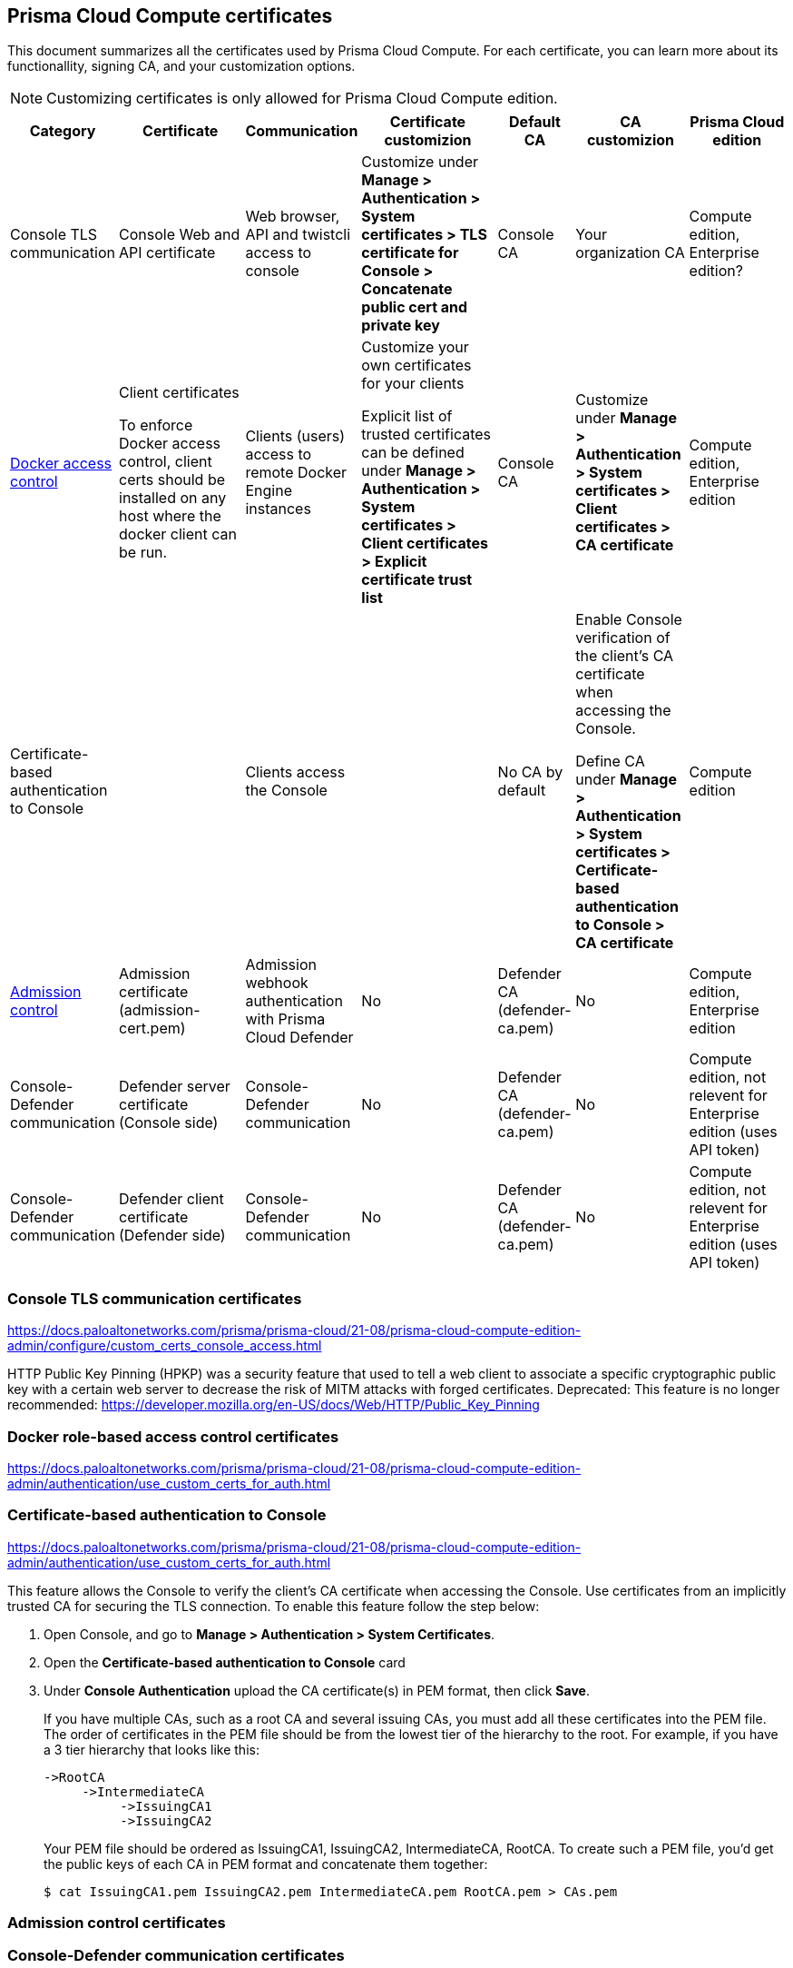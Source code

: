 == Prisma Cloud Compute certificates

This document summarizes all the certificates used by Prisma Cloud Compute. For each certificate, you can learn more about its functionallity, signing CA, and your customization options.

NOTE: Customizing certificates is only allowed for Prisma Cloud Compute edition.

[cols="10%a, 20%a, 10%a, 20%a, 10%a, 15%a, 15%a", options="header"]
|===
|Category  |Certificate  |Communication  |Certificate customizion  |Default CA |CA customizion  |Prisma Cloud edition

|Console TLS communication
|Console Web and API certificate
|Web browser, API and twistcli access to console
|Customize under *Manage > Authentication > System certificates > TLS certificate for Console > Concatenate public cert and private key*
|Console CA
|Your organization CA
|Compute edition, Enterprise edition?

|xref:../access_control/rbac.adoc[Docker access control]
|Client certificates

To enforce Docker access control, client certs should be installed on any host where the docker client can be run.
|Clients (users) access to remote Docker Engine instances
|Customize your own certificates for your clients

Explicit list of trusted certificates can be defined under *Manage > Authentication > System certificates > Client certificates > Explicit certificate trust list*
|Console CA
|Customize under *Manage > Authentication > System certificates > Client certificates > CA certificate*
|Compute edition, Enterprise edition

|Certificate-based authentication to Console
|
|Clients access the Console 
|
|No CA by default
|Enable Console verification of the client's CA certificate when accessing the Console.

Define CA under *Manage > Authentication > System certificates > Certificate-based authentication to Console > CA certificate*
|Compute edition

|xref:../access_control/open_policy_agent.adoc[Admission control]
|Admission certificate (admission-cert.pem)
|Admission webhook authentication with Prisma Cloud Defender
|No
|Defender CA (defender-ca.pem)
|No
|Compute edition, Enterprise edition

|Console-Defender communication
|Defender server certificate (Console side)
|Console-Defender communication
|No
|Defender CA (defender-ca.pem)
|No
|Compute edition, not relevent for Enterprise edition (uses API token)

|Console-Defender communication
|Defender client certificate (Defender side)
|Console-Defender communication
|No
|Defender CA (defender-ca.pem)
|No
|Compute edition, not relevent for Enterprise edition (uses API token)

|===

=== Console TLS communication certificates
https://docs.paloaltonetworks.com/prisma/prisma-cloud/21-08/prisma-cloud-compute-edition-admin/configure/custom_certs_console_access.html

HTTP Public Key Pinning (HPKP) was a security feature that used to tell a web client to associate a specific cryptographic public key with a certain web server to decrease the risk of MITM attacks with forged certificates.
Deprecated: This feature is no longer recommended: https://developer.mozilla.org/en-US/docs/Web/HTTP/Public_Key_Pinning

=== Docker role-based access control certificates
https://docs.paloaltonetworks.com/prisma/prisma-cloud/21-08/prisma-cloud-compute-edition-admin/authentication/use_custom_certs_for_auth.html

=== Certificate-based authentication to Console
https://docs.paloaltonetworks.com/prisma/prisma-cloud/21-08/prisma-cloud-compute-edition-admin/authentication/use_custom_certs_for_auth.html

This feature allows the Console to verify the client’s CA certificate when accessing the Console. Use certificates from an implicitly trusted CA for securing the TLS connection.
To enable this feature follow the step below:
[.procedure]
. Open Console, and go to *Manage > Authentication > System Certificates*.

. Open the *Certificate-based authentication to Console* card

. Under *Console Authentication* upload the CA certificate(s) in PEM format, then click *Save*.
+
If you have multiple CAs, such as a root CA and several issuing CAs, you must add all these certificates into the PEM file.
The order of certificates in the PEM file should be from the lowest tier of the hierarchy to the root.
For example, if you have a 3 tier hierarchy that looks like this:
+
  ->RootCA
       ->IntermediateCA
            ->IssuingCA1
            ->IssuingCA2
+
Your PEM file should be ordered as IssuingCA1, IssuingCA2, IntermediateCA, RootCA.
To create such a PEM file, you'd get the public keys of each CA in PEM format and concatenate them together:
+
  $ cat IssuingCA1.pem IssuingCA2.pem IntermediateCA.pem RootCA.pem > CAs.pem

=== Admission control certificates

=== Console-Defender communication certificates

The certificates for Console-Defender communication are issued by the Defender CA (defender-ca.pem). The Defender CA is a self-signed CA generated by Prisma Cloud, and is valid for three years. This CA produces certificates for the Console (server) and the Defenders (clients) for their communication. 

One year before the Defeneder CA expires, Prisma Cloud automatically rotates the CA and its certificates. During the year after the rotation and before the old certificate expires, Prisma Cloud Console is able to communicate side-by-side with both Defenders with old certificate and Defenders with new certificate.

Each new Defender that is deployed after the rotation will automatically acquire the new certificate. In order to set the existing Defenders with the new certificate, they must be redeployed during the time before expiration. 

NOTE: Upgrade a single Defender from the Console UI does not replace the Defender's certificates. To set up a Defender with the new certificate you must manually redeploy it.

To identify which Defenders require redployment, go to *Manage > Defenders > Manage > Defenders*. Using the *Status* column, you will be able identify the Defenders that are using an old certificate. Use the note at the top of the page to understand how many Defenders require redeployment and when the old certificate will expire.

image::defenders_using_old_certs.png[width=800]

You can also filter the Defenders list to see only the Defenders that are using an old certificate:

image::defenders_using_old_certs_filter.png[width=800]

If you still have Defenders in your environment that are using an old certificate, and it is about to expire in 60 days or less, you will get notified once entering the Console UI:

image::defenders_certs_top_banner.png[width=800]

If the old certificate has been expired, and you still have Defenders in your environment that are using the expired certificate, you will get notified once entering the Console UI. The *Status* column on the Defenders page will reflect the Defenders that are using an expired certificate.

